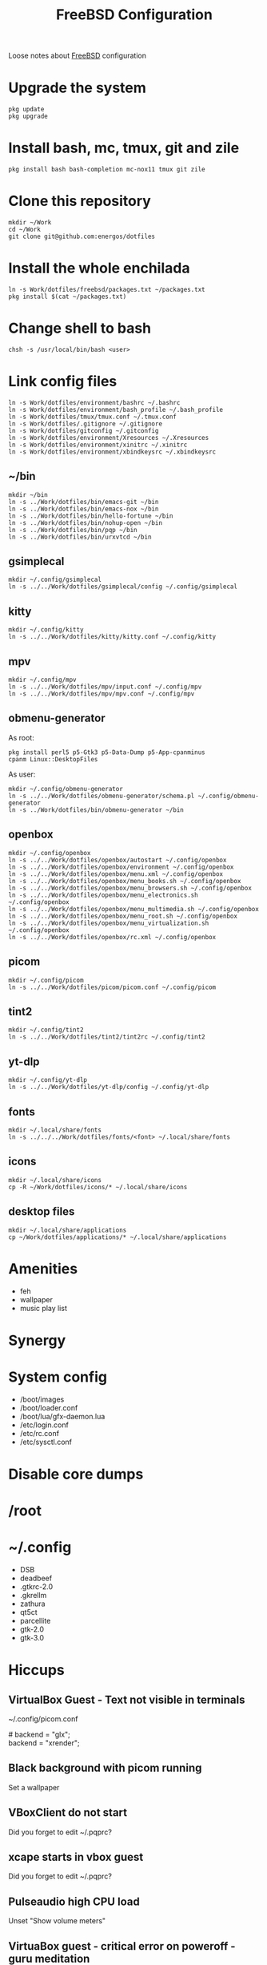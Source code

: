 #+TITLE:   FreeBSD Configuration
#+OPTIONS: toc:nil num:nil html-postamble:nil
#+STARTUP: showall

Loose notes about [[https://freebsd.org/][FreeBSD]] configuration

* Upgrade the system
: pkg update
: pkg upgrade
* Install bash, mc, tmux, git and zile
: pkg install bash bash-completion mc-nox11 tmux git zile
* Clone this repository
: mkdir ~/Work
: cd ~/Work
: git clone git@github.com:energos/dotfiles
* Install the whole enchilada
: ln -s Work/dotfiles/freebsd/packages.txt ~/packages.txt
: pkg install $(cat ~/packages.txt)
* Change shell to bash
: chsh -s /usr/local/bin/bash <user>
* Link config files
: ln -s Work/dotfiles/environment/bashrc ~/.bashrc
: ln -s Work/dotfiles/environment/bash_profile ~/.bash_profile
: ln -s Work/dotfiles/tmux/tmux.conf ~/.tmux.conf
: ln -s Work/dotfiles/.gitignore ~/.gitignore
: ln -s Work/dotfiles/gitconfig ~/.gitconfig
: ln -s Work/dotfiles/environment/Xresources ~/.Xresources
: ln -s Work/dotfiles/environment/xinitrc ~/.xinitrc
: ln -s Work/dotfiles/environment/xbindkeysrc ~/.xbindkeysrc
** ~/bin
: mkdir ~/bin
: ln -s ../Work/dotfiles/bin/emacs-git ~/bin
: ln -s ../Work/dotfiles/bin/emacs-nox ~/bin
: ln -s ../Work/dotfiles/bin/hello-fortune ~/bin
: ln -s ../Work/dotfiles/bin/nohup-open ~/bin
: ln -s ../Work/dotfiles/bin/pqp ~/bin
: ln -s ../Work/dotfiles/bin/urxvtcd ~/bin
** gsimplecal
: mkdir ~/.config/gsimplecal
: ln -s ../../Work/dotfiles/gsimplecal/config ~/.config/gsimplecal
** kitty
: mkdir ~/.config/kitty
: ln -s ../../Work/dotfiles/kitty/kitty.conf ~/.config/kitty
** mpv
: mkdir ~/.config/mpv
: ln -s ../../Work/dotfiles/mpv/input.conf ~/.config/mpv
: ln -s ../../Work/dotfiles/mpv/mpv.conf ~/.config/mpv
** obmenu-generator
As root:
: pkg install perl5 p5-Gtk3 p5-Data-Dump p5-App-cpanminus
: cpanm Linux::DesktopFiles
As user:
: mkdir ~/.config/obmenu-generator
: ln -s ../../Work/dotfiles/obmenu-generator/schema.pl ~/.config/obmenu-generator
: ln -s ../Work/dotfiles/bin/obmenu-generator ~/bin
** openbox
: mkdir ~/.config/openbox
: ln -s ../../Work/dotfiles/openbox/autostart ~/.config/openbox
: ln -s ../../Work/dotfiles/openbox/environment ~/.config/openbox
: ln -s ../../Work/dotfiles/openbox/menu.xml ~/.config/openbox
: ln -s ../../Work/dotfiles/openbox/menu_books.sh ~/.config/openbox
: ln -s ../../Work/dotfiles/openbox/menu_browsers.sh ~/.config/openbox
: ln -s ../../Work/dotfiles/openbox/menu_electronics.sh ~/.config/openbox
: ln -s ../../Work/dotfiles/openbox/menu_multimedia.sh ~/.config/openbox
: ln -s ../../Work/dotfiles/openbox/menu_root.sh ~/.config/openbox
: ln -s ../../Work/dotfiles/openbox/menu_virtualization.sh ~/.config/openbox
: ln -s ../../Work/dotfiles/openbox/rc.xml ~/.config/openbox
** picom
: mkdir ~/.config/picom
: ln -s ../../Work/dotfiles/picom/picom.conf ~/.config/picom
** tint2
: mkdir ~/.config/tint2
: ln -s ../../Work/dotfiles/tint2/tint2rc ~/.config/tint2
** yt-dlp
: mkdir ~/.config/yt-dlp
: ln -s ../../Work/dotfiles/yt-dlp/config ~/.config/yt-dlp
** fonts
: mkdir ~/.local/share/fonts
: ln -s ../../../Work/dotfiles/fonts/<font> ~/.local/share/fonts
** icons
: mkdir ~/.local/share/icons
: cp -R ~/Work/dotfiles/icons/* ~/.local/share/icons
** desktop files
: mkdir ~/.local/share/applications
: cp ~/Work/dotfiles/applications/* ~/.local/share/applications
* Amenities
- feh
- wallpaper
- music play list
* Synergy
* System config
- /boot/images
- /boot/loader.conf
- /boot/lua/gfx-daemon.lua
- /etc/login.conf
- /etc/rc.conf
- /etc/sysctl.conf
* Disable core dumps
* /root
* ~/.config
- DSB
- deadbeef
- .gtkrc-2.0
- .gkrellm
- zathura
- qt5ct
- parcellite
- gtk-2.0
- gtk-3.0

* Hiccups
** VirtualBox Guest - Text not visible in terminals
~/.config/picom.conf
#+begin_verse
# backend = "glx";
backend = "xrender";
#+end_verse
** Black background with picom running
Set a wallpaper
** VBoxClient do not start
Did you forget to edit ~/.pqprc?
** xcape starts in vbox guest
Did you forget to edit ~/.pqprc?
** Pulseaudio high CPU load
Unset "Show volume meters"
** VirtuaBox guest - critical error on poweroff - guru meditation
Run on host to poweroff the guest:
: VBoxManage controlvm "Beastie New" poweroff
Add to /boot/loader.conf
: hw.efi.poweroff=0

